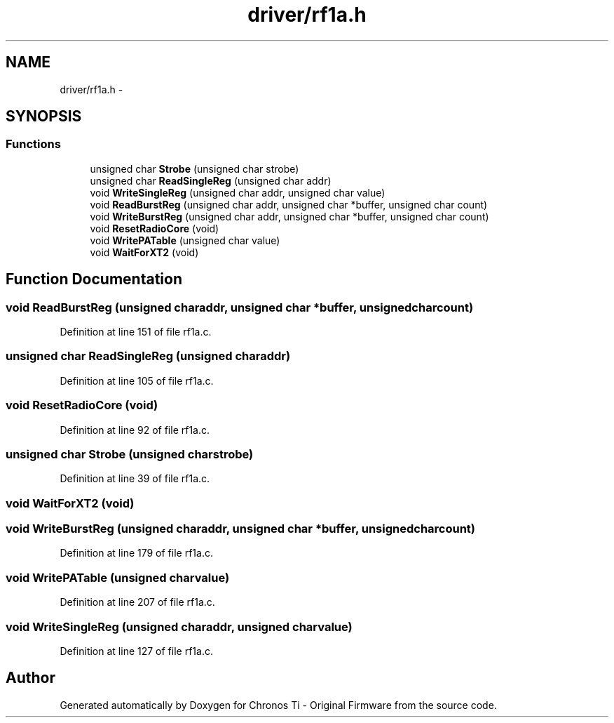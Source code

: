 .TH "driver/rf1a.h" 3 "Sun Jun 16 2013" "Version VER 0.0" "Chronos Ti - Original Firmware" \" -*- nroff -*-
.ad l
.nh
.SH NAME
driver/rf1a.h \- 
.SH SYNOPSIS
.br
.PP
.SS "Functions"

.in +1c
.ti -1c
.RI "unsigned char \fBStrobe\fP (unsigned char strobe)"
.br
.ti -1c
.RI "unsigned char \fBReadSingleReg\fP (unsigned char addr)"
.br
.ti -1c
.RI "void \fBWriteSingleReg\fP (unsigned char addr, unsigned char value)"
.br
.ti -1c
.RI "void \fBReadBurstReg\fP (unsigned char addr, unsigned char *buffer, unsigned char count)"
.br
.ti -1c
.RI "void \fBWriteBurstReg\fP (unsigned char addr, unsigned char *buffer, unsigned char count)"
.br
.ti -1c
.RI "void \fBResetRadioCore\fP (void)"
.br
.ti -1c
.RI "void \fBWritePATable\fP (unsigned char value)"
.br
.ti -1c
.RI "void \fBWaitForXT2\fP (void)"
.br
.in -1c
.SH "Function Documentation"
.PP 
.SS "void \fBReadBurstReg\fP (unsigned charaddr, unsigned char *buffer, unsigned charcount)"
.PP
Definition at line 151 of file rf1a\&.c\&.
.SS "unsigned char \fBReadSingleReg\fP (unsigned charaddr)"
.PP
Definition at line 105 of file rf1a\&.c\&.
.SS "void \fBResetRadioCore\fP (void)"
.PP
Definition at line 92 of file rf1a\&.c\&.
.SS "unsigned char \fBStrobe\fP (unsigned charstrobe)"
.PP
Definition at line 39 of file rf1a\&.c\&.
.SS "void \fBWaitForXT2\fP (void)"
.SS "void \fBWriteBurstReg\fP (unsigned charaddr, unsigned char *buffer, unsigned charcount)"
.PP
Definition at line 179 of file rf1a\&.c\&.
.SS "void \fBWritePATable\fP (unsigned charvalue)"
.PP
Definition at line 207 of file rf1a\&.c\&.
.SS "void \fBWriteSingleReg\fP (unsigned charaddr, unsigned charvalue)"
.PP
Definition at line 127 of file rf1a\&.c\&.
.SH "Author"
.PP 
Generated automatically by Doxygen for Chronos Ti - Original Firmware from the source code\&.
